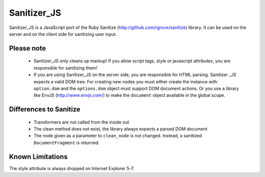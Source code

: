 Sanitizer_JS
===============


Sanitizer_JS is a JavaScript port of the Ruby Sanitize (http://github.com/rgrove/sanitize) library. It can be used on the server and on the client side for sanitizing user input.

Please note
-----------
  - Sanitizer_JS only cleans up markup! If you allow script tags, style
    or javascript attributes, you are responsible for sanitizing them!
  - If you are using Sanitizer_JS on the server side, you are responsible for
    HTML parsing. Sanitizer _JS expects a valid DOM tree. For creating new
    nodes you must either create the instance with ``option.dom`` and the
    ``options.dom``  object must support DOM document actions. Or you use a
    library like EnvJS (http://www.envjs.com/) to make the ``document`` object
    available in the global scope.

Differences to Sanitize
-----------------------
  - Transformers are not called from the inside out
  - The clean method does not exist, the library always expects a parsed DOM
    document
  - The node given as a parameter to ``clean_node`` is not changed. Instead, a
    sanitized ``DocumentFragment`` is returned.


Known Limitations
-----------------
The style attribute is always dropped on Internet Explorer 5-7.